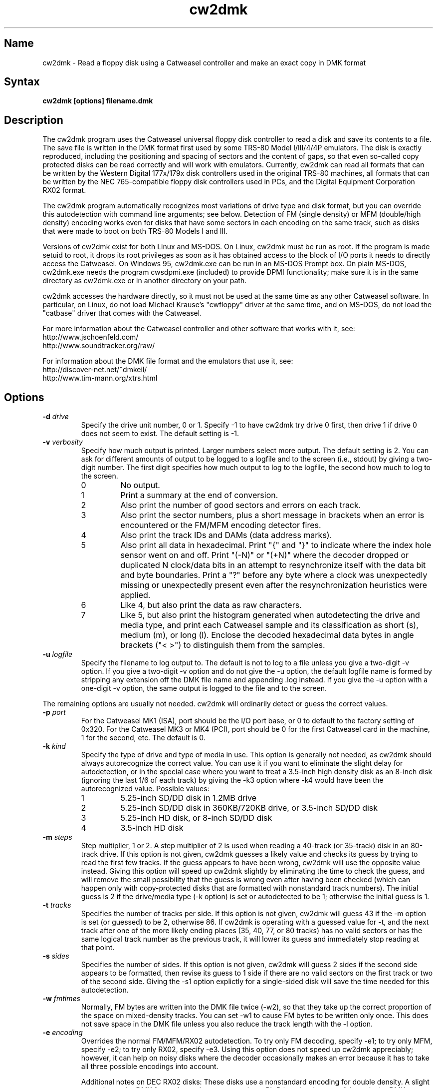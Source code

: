 .TH cw2dmk 1
.SH Name
cw2dmk \- Read a floppy disk using a Catweasel controller
and make an exact copy in DMK format
.SH Syntax
.B cw2dmk [options] filename.dmk
.SH Description
The cw2dmk program uses the Catweasel universal floppy disk controller
to read a disk and save its contents to a file.  The save file is
written in the DMK format first used by some TRS-80 Model I/III/4/4P
emulators.  The disk is exactly reproduced, including the positioning
and spacing of sectors and the content of gaps, so that even so-called
copy protected disks can be read correctly and will work with
emulators.  Currently, cw2dmk can read all formats that can be written by
the Western Digital 177x/179x disk controllers used in the original
TRS-80 machines, all formats that can be written by the NEC
765-compatible floppy disk controllers used in PCs, and the Digital
Equipment Corporation RX02 format.

The cw2dmk program automatically recognizes most variations of drive
type and disk format, but you can override this autodetection with
command line arguments; see below.  Detection of FM (single density)
or MFM (double/high density) encoding works even for disks that have
some sectors in each encoding on the same track, such as disks that
were made to boot on both TRS-80 Models I and III.  

Versions of cw2dmk exist for both Linux and MS-DOS.  On Linux, cw2dmk
must be run as root.  If the program is made setuid to root, it drops
its root privileges as soon as it has obtained access to the block of
I/O ports it needs to directly access the Catweasel.  On Windows 95,
cw2dmk.exe can be run in an MS-DOS Prompt box.  On plain MS-DOS,
cw2dmk.exe needs the program cwsdpmi.exe (included) to provide DPMI
functionality; make sure it is in the same directory as cw2dmk.exe or
in another directory on your path.

cw2dmk accesses the hardware directly, so it must not be used at the
same time as any other Catweasel software.  In particular, on Linux,
do not load Michael Krause's "cwfloppy" driver at the same time, and
on MS-DOS, do not load the "catbase" driver that comes with the
Catweasel.

For more information about the Catweasel controller and other
software that works with it, see:
.nf
    http://www.jschoenfeld.com/
    http://www.soundtracker.org/raw/
.fi

For information about
the DMK file format and the emulators that use it, see:
.nf
    http://discover-net.net/~dmkeil/
    http://www.tim-mann.org/xtrs.html
.fi
.SH Options
.TP
.B \-d \fIdrive\fP
Specify the drive unit number, 0 or 1.  Specify -1 to have
cw2dmk try drive 0 first, then drive 1 if drive 0 does not seem to
exist.  The default setting is -1.
.TP
.B \-v \fIverbosity\fP
Specify how much output is printed.  Larger numbers select more
output.  The default setting is 2.  You can ask for different amounts
of output to be logged to a logfile and to the screen (i.e., stdout)
by giving a two-digit number.  The first digit specifies how much
output to log to the logfile, the second how much to log to the
screen.
.RS
.TP
0
No output.
.TP
1
Print a summary at the end of conversion.
.TP
2
Also print the number of good sectors and errors on each track.
.TP
3
Also print the sector numbers, plus a short message in brackets
when an error is encountered or the FM/MFM encoding detector fires.
.TP
4
Also print the track IDs and DAMs (data address marks).
.TP
5
Also print all data in hexadecimal.  Print "{" and "}" to indicate
where the index hole sensor went on and off.
Print "(-N)" or "(+N)"
where the decoder dropped or duplicated N clock/data bits in an attempt to
resynchronize itself with the data bit and byte boundaries.
Print a "?" before any byte where a
clock was unexpectedly missing or unexpectedly present even after the
resynchronization heuristics were applied.
.TP
6
Like 4, but also print the data as raw characters.
.TP
7
Like 5, but also print the histogram generated when autodetecting the
drive and media type, and print each Catweasel sample and its
classification as short (s), medium (m), or long (l).  Enclose the
decoded hexadecimal data bytes in angle brackets ("< >") to
distinguish them from the samples.
.RE
.TP
.B \-u \fIlogfile\fP
Specify the filename to log output to.  The default is not to log
to a file unless you give a two-digit -v option.  If you give a two-digit
-v option and do not give the -u option, the default logfile name 
is formed by stripping any extension off the DMK file name and 
appending .log instead.  If you give the -u option with a one-digit -v
option, the same output is logged to the file and to the screen.
.P
The remaining options are usually not needed.  cw2dmk will ordinarily
detect or guess the correct values.
.TP
.B \-p \fIport\fP
For the Catweasel MK1 (ISA), port should be the I/O port base, or
0 to default to the factory setting of 0x320.  For the Catweasel MK3 
or MK4 (PCI),
port should be 0 for the first Catweasel card in the machine, 1 for the
second, etc.  The default is 0.
.TP
.B \-k \fIkind\fP
Specify the type of drive and type of media in use.  This option is
generally not needed, as cw2dmk should always autorecognize the correct
value.  You can use it if you want to eliminate the slight delay for
autodetection, or in the special case where you want
to treat a 3.5-inch high density disk as an 8-inch disk (ignoring the last 1/6
of each track) by giving the -k3 option where -k4 would have been the
autorecognized value.  Possible values:
.RS
.TP
1
5.25-inch SD/DD disk in 1.2MB drive
.TP
2
5.25-inch SD/DD disk in 360KB/720KB drive, or 3.5-inch SD/DD disk 
.TP
3
5.25-inch HD disk, or 8-inch SD/DD disk
.TP
4
3.5-inch HD disk
.RE
.TP
.B \-m \fIsteps\fP
Step multiplier, 1 or 2.  A step multiplier of 2 is used when reading
a 40-track (or 35-track) disk in an 80-track drive.  If this option is
not given, cw2dmk guesses a likely value and checks its guess by
trying to read the first few tracks.  If the guess appears to have
been wrong, cw2dmk will use the opposite value instead.  Giving this
option will speed up cw2dmk slightly by eliminating the time to check
the guess, and will remove the small possibility that the guess is
wrong even after having been checked (which can happen only with
copy-protected disks that are formatted with nonstandard track
numbers).  The initial guess is 2 if the drive/media type (-k option) is
set or autodetected to be 1; otherwise the initial guess is 1.
.TP
.B \-t \fItracks\fP
Specifies the number of tracks per side.  If this option is not given,
cw2dmk will guess 43 if the -m option is set (or guessed) to be 2,
otherwise 86.  If cw2dmk is operating with a guessed value for -t, and
the next track after one of the more likely ending places 
(35, 40, 77, or 80 tracks) has no valid sectors or has the same logical
track number as the previous track, it will lower its guess
and immediately stop reading at that point.
.TP
.B \-s \fIsides\fP
Specifies the number of sides.  If this option is not given, cw2dmk
will guess 2 sides if the second side appears to be formatted, then
revise its guess to 1 side if there are no valid sectors on the first
track or two of the second side.  Giving the -s1 option explictly for
a single-sided disk will save the time needed for this autodetection.
.TP
.B \-w \fIfmtimes\fP
Normally, FM bytes are written into the DMK file twice (-w2),
so that they take up the correct proportion of the space on mixed-density
tracks.  You can set -w1 to cause FM bytes to be written only once.
This does not save space in the DMK file unless you also reduce the track
length with the -l option.
.TP
.B \-e \fIencoding\fP
Overrides the normal FM/MFM/RX02 autodetection.  To try only FM
decoding, specify -e1; to try only MFM, specify -e2; to try only RX02,
specify -e3.  Using this option does not speed up cw2dmk appreciably;
however, it can help on noisy disks where the decoder occasionally
makes an error because it has to take all three possible encodings
into account.

Additional notes on DEC RX02 disks: These disks use a nonstandard
encoding for double density.  A slight extension to the DMK format is
used to represent them: Bit 5 (previously unused) is set in the DMK
header's options byte (byte 4).  The DMK double density flag (bit 15
of the IDAM pointer) is not set for RX02 double density sectors, on
the grounds that only the data and CRC are in MFM, not the ID, DAM,
gap, etc.  A program reading a DMK with the RX02 option bit set should
expect a sector to contain twice as many valid data bytes as its
sizecode indicates if the sector's DAM is 0xf9 (deleted RX02 MFM data)
or 0xfd (normal RX02 MFM data).  Note that as with other disk types,
FM bytes are written to the DMK file twice unless you set the -w1
option, while MFM bytes are written only once.  RX02 autodetection
will fail if the first track with RX02 sectors has only deleted data
(0xf9 DAMs).  This is unlikely to occur, but using -e3 will work
around the problem if it does.
.P
The following are special options for dealing with hard to read disks.
.TP
.B \-x \fIretries\fP
While reading a track, cw2dmk tries to recognize sector IDs and sector
data, and it checks that each ID has a corresponding sector and that
both have correct CRCs.  If any of these checks fail, cw2dmk will try
reading the track again, up to the number of additional times
specified by this option.  The default value is 4.  If you have an old
disk with CRC errors, increasing the number of retries to a large
value may still allow the disk to be read.  If you have a
copy-protected disk with intentional CRC errors, or other strange
formatting that cw2dmk interprets as a possible error, you might want
to reduce or eliminate the retries to speed up the conversion.
.TP
.B \-a \fIalternate\fP
This option is used only when when reading a 40-track disk in an
80-track drive (-m2).  If -a is set to 0 (the default) cw2dmk reads
from the even-numbered head positions, skipping the odd-numbered ones.
That is, disk track n is read from head position 2n.
Occasionally, more data may be recoverable by reading at the next higher
head position.  If you set -a to 1, cw2dmk will always read at odd
positions (2n+1).  If -a is 2 or 3, cw2dmk will alternate
between even and odd positions when retries are needed to read a track,
trying even positions first if -a is 2; odd if -a is 3.
.TP
.B \-o \fIpostcomp\fP
If you have a disk that shows a lot of CRC errors, you can try
re-reading it with different values for this parameter.  The default
is currently 0.5.  Try larger values if errors occur mostly on
high-numbered tracks, smaller values if errors occur on lower-numbered
tracks or all tracks.  Values must be between 0.0 and 1.0.

Exactly what does this option do?  The magnetic flux transitions on a
floppy disk tend to move slightly farther apart if they are recorded
very close together, thus lengthening the short intervals and
shortening the long ones, a phenomenon sometimes called
bit-shifting.  When a disk is recorded, the disk controller
ordinarily applies write-precompensation to reduce this effect;
that is, it makes the short intervals extra short and the long ones
correspondingly longer, especially on the inner, higher-numbered
tracks.  Sometimes a disk is recorded with too little write
precompensation, or perhaps the bits shift even more as the disk ages.
With the postcomp option enabled, if cw2dmk observes that an interval
is longer or shorter than its nominal length, it will assume that the
interval's ending transition moved slightly, and will lengthen or
shorten the next interval as a sort of read-postcompensation.  The
deviation of each interval is multipled by the value of the postcomp
option before being added to the next interval.
.TP
.B \-h \fIhole\fP
If hole is 1 (the default), cw2dmk uses the disk's index hole to
determine where each track starts.  If hole is set to 0, cw2dmk reads
disks without using the index hole.  With -h0, the tracks in the DMK
file will not start with the same sector as on the original disk (but
the -i option can sometimes fix this; see below).  Note that if the
disk actually has no index hole, cw2dmk cannot autodetect the
drive/media type, so you must also give the -k option to specify the
type.

One case where the -h0 option is useful is if the last sector on a
track wraps around far past the index hole and is partially cut off by
cw2dmk's normal reading method.

More importantly, the -h0 option can be useful for reading the back of
a disk that was written in a "flippy" drive; that is, a drive with two
index hole and write protect notch sensors that allows you to insert
an ordinary floppy disk upside down and write a single-sided format on
the back.  Ordinarily you can't flip over such a disk and read the
back in a non-flippy drive.  Even with cw2dmk, you can't do this
unless either you punch an extra hole in the disk's jacket (as flippy
disks that were designed for non-flippy drives have), or you have a
drive that will permit reading a disk even if it sees no index holes.
Most modern floppy drives will not let you read any data from a disk
unless they have seen some index holes going by since you inserted it.
Older drives may work, or you may be able to rejumper or modify a
newer drive.  On a Mitsubishi MF504B or MF504C drive, remove the RD
jumper.  For drives that don't have such a jumper, see
http://home.t-online.de/home/indcomp/flipside.html for a modification
idea.
.TP 
.B \-g \fIigno\fP
Causes cw2dmk to ignore the first igno bytes 
decoded on each track.  If igno is negative, an extra -igno bytes
of padding are inserted at the beginning of each track.
.TP
.B \-i \fIipos\fP
If this option is given, cw2dmk forces the first IAM (index address
mark) encountered to be exactly ipos bytes from the physical start of
the track, by ignoring bytes or adding padding at the start of the
track as with the -g option.  The default value is -1, which disables
this feature.

This feature can be useful in conjuction with the -h0 option.  If your
disk was originally formatted with an IAM at the start of each track,
cw2dmk can start the tracks at the same point in the DMK file, even
though the -h0 option keeps it from being able to use the physical
index hole to find the start.  For this purpose, -i96 is a good value
to make sure that gap0 (the pre-IAM gap) is large enough to meet the
IBM format spec.  Use a smaller value if -i96 causes the last sector
of some tracks to be partially cut off.

This feature can also be useful to reproduce certain copy-protected
disks exactly.  Some copy-protection schemes work only if the data is
precisely positioned on the physical track. If you have this problem,
you may need to experiment with different values for the -i or -g options.
.TP
.B \-z \fImaxsize\fP
Change the maximum value expected for IBM-compatible sector size
codes.  This option does not affect the actual data that is read from
the disk and written to the DMK file; it affects only the CRC checking
and error retry algorithm described under the -x option above.  The
default value is correct for disks that were written by Western
Digital WD177x/179x controllers used in TRS-80s.  On most of these
controllers, only the two low-order bits of the code are ever
significant, and the sector size is given by 128 << (code & 3).  On
the 1771, there is also an optional "non-IBM" feature that can be
selected when a sector is read or written.  When this feature is used,
the sector size is given by 16 * code (or 16 * 256 if code is zero).
As a heuristic, cw2dmk assumes the non-IBM feature was used if a
sector is recorded in FM (single density) and its size code is more
than maxsize.  In contrast, with NEC765-compatible floppy disk
controllers as used in PCs, the sector size is given by 128 << (code &
7).  Thus if you have a disk written by a PC with sectors larger than
1024 bytes, setting maxsize to 7 will allow cw2dmk to correctly
determine the sector sizes and avoid reporting false CRC errors.
.P
The next few options modify individual
parameters that are normally set correctly by the -k option (or by
autodetection of the correct value for the -k option).  These options can
be given only after the -k option.  To see the default values
for a particular disk kind N, type the command
"cw2dmk -kN" with no other arguments; they will be shown
in brackets in the usage message.
.TP
.B \-c \fIclock\fP
Catweasel sample rate multiplier.  1 selects 7.080 MHz, 2 selects
14.161 MHz, and (on Catweasel MK3 and MK4 only) 4 selects 28.322 MHz.
.TP
.B \-1 \fIthreshold\fP
MFM threshold for short (10) vs. medium (100), in number of samples.
.TP
.B \-2 \fIthreshold\fP
MFM threshold for medium (100) vs. long (1000), in number of samples.
.TP
.B \-f \fIthreshold\fP
FM threshold for short (1) vs. long (10), in number of samples.
Used only in -e1 mode; in the default mode where encoding is
autodetected on the fly, FM samples must lie outside the range between
the two MFM thresholds to be decoded correctly.
.TP
.B \-l \fIbytes\fP
DMK track length in bytes.  The maximum is 0x4000 hex or 16384
decimal.  Note that cw2dmk uses this value as part of its heuristic to
determine when it has read one complete track and is starting to see
wraparound back to the start of the track.  If the DMK track buffer
is more than 95% full and a sector with the same header as the first
sector on the track is seen again, cw2dmk assumes it has wrapped
around to the start of the track again and stops reading.  This
heuristic will be defeated if you set the track length to a huge
value, so set it at most a few percent higher than the default for the
disk kind (-k option) you are using.
.SH Limitations
Here are some cases where the results may not be correct
unless an additional command line option is given.

If the disk has a defect but can be successfully read
by using a larger number of retries than normal, use the -x option.

If the disk is noisy, cw2dmk's decoder may sometimes misclassify a
sample or even misdetect the encoding (FM, MFM, or RX02), usually
resulting in a CRC error or a missing sector.  You can sometimes work
around this (especially for FM-only disks) by using the -e option to
force only one encoding to be considered.  Another workaround that can
help is the -o option.  In rare cases, tweaking thresholds with the
-1, -2, and -f options may help.  The histogram displayed by the -v7
option or the separate testhist program may help you find the best
thresholds.

If the disk was formatted with more than 43 tracks in a 40-track
drive, or more than 86 tracks in an 80-track drive, use the -t
option.

Double-stepping is used to read 35- or 40-track disks in an 80-track
drive.  If a copy-protected disk has nonstandard track numbers that
fool cw2dmk when it tries to detect whether the drive needs to be
single or double-stepped, use the -s option.

If the
TRS-80 program on a copy-protected disk does a Read Track when it is
run, and it expects the raw track data to be precisely aligned, but
the data comes out shifted a few bytes forward or backward when read
with the Catweasel, use the -g or -i option.

If the last sector on a track wraps around through the index hole and
extends too far past it, cw2dmk's normal -h1 reading strategy may cut
off the end of it, resulting in a CRC error.  Using the -h0 option may
take care of the problem.

If the disk was made by a NEC765-compatible controller and has
sectors longer than 1024 bytes, use the -z7 option.

If a disk has fewer tracks than cw2dmk guesses, reading will sometimes
continue past the last valid track.  It is harmless for extra tracks
of garbage to be written to the end of the DMK file, but if you know
the correct number of tracks, you can use the -t option to force
cw2dmk to stop at the right place.  Remember that track numbers start
from zero, so (for example) giving the option -t35 will cause tracks
numbered 0 to 34 to be read.

Atari 800 floppy disk drives typically rotate at 288 RPM instead of
300 RPM, allowing for somewhat more data per track than standard
drives, and they write data to the disk without regard for the
position of the index hole.  To read one of these disks with cw2dmk in
a standard floppy drive, give the -h0 option to ignore the index hole
position, the -k1 or -k2 option as needed to specify the kind of drive
and media in use, and the -l 0x1A40 option to increase the DMK track
length.  
.SH Diagnostics
.TP 
.B cw2dmk: Must be setuid to root or be run as root
.PD 0
.TP 
.B cw2dmk: No access to I/O ports
.PD
On Linux, cw2dmk must be made setuid to root or be run as root, or it
will not be able to access the Catweasel's I/O ports and this error
message will appear.
.TP
.B cw2dmk: Failed to detect Catweasel
A Catweasel card was not detected at the specified I/O ports.
.TP
.B cw2dmk: Failed to detect any drives
You did not specify a drive to use with the -d opion, and no drives
were detected.  The track 0 sensor is used to detect the presence of a
drive, so you may get this message if your drive has a broken track 0
sensor.  In that case, use the -d option to select which drive to use.
.TP
.B cw2dmk: Drive d not detected; proceeding anyway
You specified a drive for cw2dmk to use with the -d option, but it was
not detected.  The track 0 sensor is used to detect the presence of a
drive, so you may get this message for a drive with a broken track 0.
However, it's more likely that the specified drive number does not
exist.  Cabling and drive selection can be confusing, so before giving
up, try the other drive number or leave out the -d option and let
cw2dmk autodetect the drive number.  Note: In versions prior to 3.0,
cw2dmk used the opposite drive numbering convention from the bundled
Catweasel software supplied by Individual Computers.  This has now
been corrected.
.TP
.B cw2dmk: Track 0 is unformatted
For drive/media autodetection to work, track 0 of the diskette must
be formatted.  This message is printed if the track appears not to be
formatted.
.TP
.B cw2dmk: Failed to detect drive and media type
This message is printed if drive/media autodetection fails for some
unknown reason.  The detector's estimate of the data clock rate and
disk rotation speed are also printed; if they are wildly wrong, the
disk may be unformatted.
.TP
.B cw2dmk: Read error
.PD 0
.TP
.B cw2dmk: No index hole detected
.TP
.B cw2dmk: No index hole; can't detect drive and media type
.PD
Either the drive reported that it was not ready when the Catweasel tried to 
read from it, or no index hole was detected.
These messages usually mean that there is no disk in the
drive.  They might also appear in some cases if the drive is not connected
properly, the door is not closed, the disk is inserted upside-down, etc.

If the disk really does not have an index hole -- in particular, if
you are reading the back of a disk that was written in a flippy drive
by inserting it upside-down into a normal drive -- cw2dmk cannot
autodetect the drive and media type, so you will have to give the -k
flag to tell it the correct type.
.TP
.B cw2dmk: Catweasel memory error?! See cw2dmk.txt
If you receive this message on an unformatted track, please ignore it;
nothing is wrong.  

If you receive the message on a formatted track, and you have a
Catweasel MK1 card that was manufactured before July 2000, contact
Individual Computers for information on obtaining an updated version
of the MACH chip in your Catweasel.  If you never see this message,
the update is not needed.

Alternatively, you may be able to work around the problem by using the
Catweasel's lower clock rate (-c1) with appropriately reduced values
for the threshold parameters (-1 and -2 or -f).  The thresholds for
-c1 should be about half the default values used with -c2.  To see the
default threshold values for disk kind number N, type the command
"cw2dmk -kN" with no other arguments; they will be shown in brackets
in the usage message.
.SH Authors
cw2dmk was written by Timothy Mann, http://tim-mann.org/.  It
uses low-level Catweasel access routines written by Michael Krause.
cw2dmk is free software, released under the GNU General Public License.
Thanks to Jens Schoenfeld for providing documentation on programming
the Catweasel hardware.  Thanks to David Keil for designing and
documenting the DMK file format for floppy disk images.

The DPMI host cwsdpmi.exe is free software, written and copyrighted by
Charles W. Sandmann and released under the GNU General Public license.
You can download the source code and/or binary updates for this
program from ftp://ftp.simtel.net/pub/simtelnet/gnu/djgpp/v2misc/.
Look for files with names of the form csdpmi*.zip.  Note: the highest
version that has been tested with cw2dmk at this writing is 5.

$Id: cw2dmk.man,v 1.26 2005/04/24 04:16:45 mann Exp $
